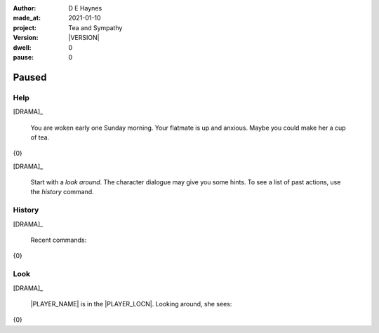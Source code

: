 .. |VERSION| property:: tas.story.version

:author:    D E Haynes
:made_at:   2021-01-10
:project:   Tea and Sympathy
:version:   |VERSION|
:dwell:     0
:pause:     0

.. entity:: PLAYER
   :types:  tas.types.Character
   :states: tas.teatime.Motivation.player

.. entity:: NPC
   :types:  tas.types.Character
   :states: tas.teatime.Motivation.acting

.. entity:: DRAMA
   :types:  tas.sympathy.Sympathy
   :states: tas.teatime.Operation.paused

.. entity:: SETTINGS
   :types:  turberfield.catchphrase.render.Settings


Paused
======

Help
----

.. condition:: DRAMA.history[0].name do_help

[DRAMA]_

    You are woken early one Sunday morning.
    Your flatmate is up and anxious.
    Maybe you could make her a cup of tea.

{0}

[DRAMA]_

    Start with a *look around*.
    The character dialogue may give you some hints.
    To see a list of past actions, use the *history* command.

.. property:: DRAMA.prompt ?
.. property:: DRAMA.state tas.teatime.Operation.normal

History
-------

.. condition:: DRAMA.history[0].name do_history

[DRAMA]_

    Recent commands:

{0}

.. property:: DRAMA.prompt ?
.. property:: DRAMA.state tas.teatime.Operation.normal

Look
----

.. condition:: DRAMA.history[0].name do_look

[DRAMA]_

    |PLAYER_NAME| is in the |PLAYER_LOCN|.
    Looking around, she sees:

{0}

.. property:: DRAMA.prompt ?
.. property:: DRAMA.state tas.teatime.Operation.normal

.. |PLAYER_NAME| property:: PLAYER.name
.. |PLAYER_LOCN| property:: PLAYER.locn
